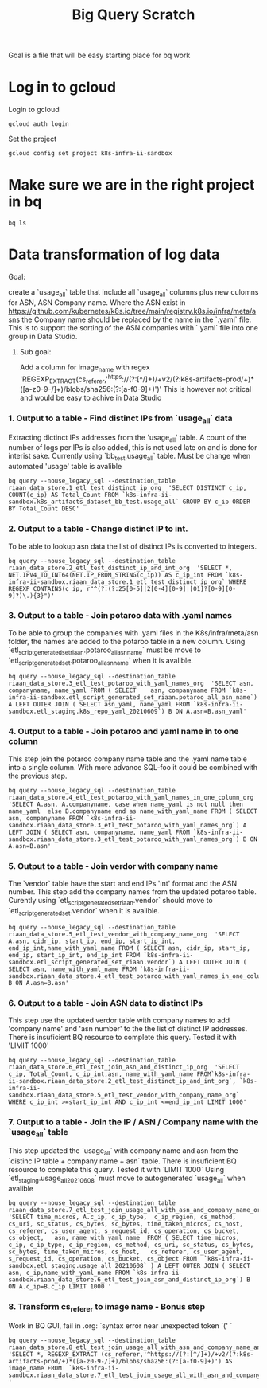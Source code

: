 #+TITLE: Big Query Scratch
Goal is a file that will be easy starting place for bq work
* Log in to gcloud
Login to gcloud
#+BEGIN_SRC tmate :window prepare
gcloud auth login
#+END_SRC
Set the project
#+BEGIN_SRC tmate :window prepare
gcloud config set project k8s-infra-ii-sandbox
#+END_SRC
* Make sure we are in the right project in bq
#+BEGIN_SRC tmate :window prepare
bq ls
#+END_SRC

* Data transformation of log data

**** Goal:
create a `usage_all` table that include all `usage_all` columns plus new culomns for ASN, ASN Company name. Where the ASN exist in https://github.com/kubernetes/k8s.io/tree/main/registry.k8s.io/infra/meta/asns the Company name should be replaced by the name in the `.yaml` file. This is to support the sorting of the ASN companies with `.yaml` file into one group in Data Studio.
***** Sub goal:
Add a column for image_name with regex 'REGEXP_EXTRACT(cs_referer,'^https://(?:[^/]+)/+v2/(?:k8s-artifacts-prod/+)*([a-z0-9-/]+)/blobs/sha256:(?:[a-f0-9]+)')' This is however not critical and would be easy to achive in Data Studio


*** 1. Output to a table - Find distinct IPs from `usage_all` data
Extracting dictinct IPs addresses from the 'usage_all' table.
A count of the number of  logs per IPs is also added, this is not used late on and is done for interist sake.
Currently using `bb_test.usage_all` table. Must be change when automated 'usage' table is avalible

#+BEGIN_SRC tmate :window prepare
bq query --nouse_legacy_sql --destination_table riaan_data_store.1_etl_test_distinct_ip_org  'SELECT DISTINCT c_ip, COUNT(c_ip) AS Total_Count FROM `k8s-infra-ii-sandbox.k8s_artifacts_dataset_bb_test.usage_all` GROUP BY c_ip ORDER BY Total_Count DESC'
#+END_SRC



*** 2. Output to a table - Change distinct IP to int.
To be able to lookup asn data the list of distinct IPs is converted to integers.

#+BEGIN_SRC tmate :window prepare
bq query --nouse_legacy_sql --destination_table riaan_data_store.2_etl_test_distinct_ip_and_int_org  'SELECT *, NET.IPV4_TO_INT64(NET.IP_FROM_STRING(c_ip)) AS c_ip_int FROM `k8s-infra-ii-sandbox.riaan_data_store.1_etl_test_distinct_ip_org` WHERE REGEXP_CONTAINS(c_ip, r"^(?:(?:25[0-5]|2[0-4][0-9]|[01]?[0-9][0-9]?)\.){3}")'
#+END_SRC



*** 3. Output to a table - Join potaroo data with .yaml names
To be able to  group the companies with .yaml files in the K8s/infra/meta/asn folder, the names are added to the potaroo table in a new column.
Using `etl_script_generated_set_riaan.potaroo_all_asn_name` must be move to `etl_script_generated_set.potaroo_all_asn_name` when it is avalible.



#+BEGIN_SRC tmate :window prepare
bq query --nouse_legacy_sql --destination_table riaan_data_store.3_etl_test_potaroo_with_yaml_names_org  'SELECT asn, companyname, name_yaml FROM ( SELECT    asn, companyname FROM `k8s-infra-ii-sandbox.etl_script_generated_set_riaan.potaroo_all_asn_name`) A LEFT OUTER JOIN ( SELECT asn_yaml, name_yaml FROM `k8s-infra-ii-sandbox.etl_staging.k8s_repo_yaml_20210609`) B ON A.asn=B.asn_yaml'
#+END_SRC



*** 4. Output to a table - Join potaroo and yaml name in to one column
This step join the potaroo company name table and the .yaml name table into a single column.
With more advance SQL-foo it could be combined with the previous step.

#+BEGIN_SRC tmate :window prepare
bq query --nouse_legacy_sql --destination_table riaan_data_store.4_etl_test_potaroo_with_yaml_names_in_one_column_org  'SELECT A.asn, A.companyname, case when name_yaml is not null then name_yaml  else B.companyname end as name_with_yaml_name FROM ( SELECT asn, companyname FROM `k8s-infra-ii-sandbox.riaan_data_store.3_etl_test_potaroo_with_yaml_names_org`) A LEFT JOIN ( SELECT asn, companyname, name_yaml FROM `k8s-infra-ii-sandbox.riaan_data_store.3_etl_test_potaroo_with_yaml_names_org`) B ON A.asn=B.asn'
#+END_SRC



*** 5. Output to a table - Join verdor with company name
The `vendor` table have the start and end IPs 'int' format and the ASN number. This step add the company names from the updated potaroo table.
Curently using `etl_script_generated_set_riaan.vendor` should move to `etl_script_generated_set.vendor` when it is avalible.



#+BEGIN_SRC tmate :window prepare
bq query --nouse_legacy_sql --destination_table riaan_data_store.5_etl_test_vendor_with_company_name_org  'SELECT A.asn, cidr_ip, start_ip, end_ip, start_ip_int, end_ip_int,name_with_yaml_name FROM ( SELECT asn, cidr_ip, start_ip, end_ip, start_ip_int, end_ip_int FROM `k8s-infra-ii-sandbox.etl_script_generated_set_riaan.vendor`) A LEFT OUTER JOIN ( SELECT asn, name_with_yaml_name FROM `k8s-infra-ii-sandbox.riaan_data_store.4_etl_test_potaroo_with_yaml_names_in_one_column_org`) B ON A.asn=B.asn'
#+END_SRC




*** 6. Output to a table - Join ASN data to distinct IPs
This step use the updated verdor table with company names to add 'company name' and 'asn number' to the the list of distinct IP addresses.
There is insuficient BQ resource to complete this query. Tested it with 'LIMIT 1000'

#+BEGIN_SRC tmate :window prepare
bq query --nouse_legacy_sql --destination_table riaan_data_store.6_etl_test_join_asn_and_distinct_ip_org  'SELECT c_ip, Total_Count, c_ip_int,asn, name_with_yaml_name FROM`k8s-infra-ii-sandbox.riaan_data_store.2_etl_test_distinct_ip_and_int_org`, `k8s-infra-ii-sandbox.riaan_data_store.5_etl_test_vendor_with_company_name_org` WHERE c_ip_int >=start_ip_int AND c_ip_int <=end_ip_int LIMIT 1000'
#+END_SRC




*** 7. Output to a table - Join the IP / ASN / Company name with the `usage_all` table
This step updated the `usage_all` with company name and asn from the `distinc IP table + company name + asn` table.
There is insuficient BQ resource to complete this query. Tested it with `LIMIT 1000`
Using `etl_staging.usage_all_20210608` must move to autogenerated `usage_all` when avalible

#+BEGIN_SRC tmate :window prepare
bq query --nouse_legacy_sql --destination_table riaan_data_store.7_etl_test_join_usage_all_with_asn_and_company_name_org  'SELECT time_micros, A.c_ip, c_ip_type,  c_ip_region, cs_method, cs_uri, sc_status, cs_bytes, sc_bytes, time_taken_micros, cs_host, cs_referer, cs_user_agent, s_request_id, cs_operation, cs_bucket, cs_object,   asn, name_with_yaml_name  FROM ( SELECT time_micros, c_ip, c_ip_type, c_ip_region, cs_method, cs_uri, sc_status, cs_bytes, sc_bytes, time_taken_micros, cs_host,   cs_referer, cs_user_agent, s_request_id, cs_operation, cs_bucket, cs_object FROM  `k8s-infra-ii-sandbox.etl_staging.usage_all_20210608` ) A LEFT OUTER JOIN ( SELECT asn, c_ip,name_with_yaml_name FROM `k8s-infra-ii-sandbox.riaan_data_store.6_etl_test_join_asn_and_distinct_ip_org`) B ON A.c_ip=B.c_ip LIMIT 1000 '
#+END_SRC


*** 8. Transform cs_referer to image name - Bonus step
Work in BQ GUI, fail in .org: `syntax error near unexpected token `('  `

#+BEGIN_SRC tmate :window prepare
bq query --nouse_legacy_sql --destination_table riaan_data_store.8_etl_test_join_usage_all_with_asn_and_company_name_and_image_name_org  'SELECT *, REGEXP_EXTRACT (cs_referer,'^https://(?:[^/]+)/+v2/(?:k8s-artifacts-prod/+)*([a-z0-9-/]+)/blobs/sha256:(?:[a-f0-9]+)') AS image_name FROM  `k8s-infra-ii-sandbox.riaan_data_store.7_etl_test_join_usage_all_with_asn_and_company_name_org` '
#+END_SRC
